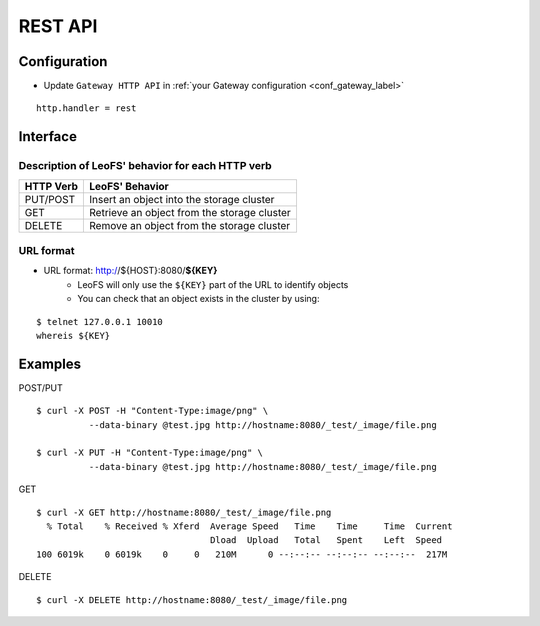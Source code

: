 .. =========================================================
.. LeoFS documentation
.. Copyright (c) 2012-2014 Rakuten, Inc.
.. http://leo-project.net/
.. =========================================================

REST API
========

.. index::
   pair: REST API; Interface

Configuration
-------------

* Update ``Gateway HTTP API`` in :ref:`your Gateway configuration <conf_gateway_label>`

::

    http.handler = rest

\


Interface
---------

Description of LeoFS' behavior for each HTTP verb
^^^^^^^^^^^^^^^^^^^^^^^^^^^^^^^^^^^^^^^^^^^^^^^^^

\

+----------------+--------------------------------------------------------+
| HTTP Verb      | LeoFS' Behavior                                        |
+================+========================================================+
| PUT/POST       | Insert an object into the storage cluster              |
+----------------+--------------------------------------------------------+
| GET            | Retrieve an object from the storage cluster            |
+----------------+--------------------------------------------------------+
| DELETE         | Remove an object from the storage cluster              |
+----------------+--------------------------------------------------------+

URL format
^^^^^^^^^^

* URL format: http://${HOST}:8080/**${KEY}**
    * LeoFS will only use the ``${KEY}`` part of the URL to identify objects
    * You can check that an object exists in the cluster by using:

::

    $ telnet 127.0.0.1 10010
    whereis ${KEY}


.. index::
   pair: REST API; Examples

Examples
--------

POST/PUT

::

    $ curl -X POST -H "Content-Type:image/png" \
              --data-binary @test.jpg http://hostname:8080/_test/_image/file.png

    $ curl -X PUT -H "Content-Type:image/png" \
              --data-binary @test.jpg http://hostname:8080/_test/_image/file.png

GET

::

    $ curl -X GET http://hostname:8080/_test/_image/file.png
      % Total    % Received % Xferd  Average Speed   Time    Time     Time  Current
                                     Dload  Upload   Total   Spent    Left  Speed
    100 6019k    0 6019k    0     0   210M      0 --:--:-- --:--:-- --:--:--  217M

DELETE

::

    $ curl -X DELETE http://hostname:8080/_test/_image/file.png

